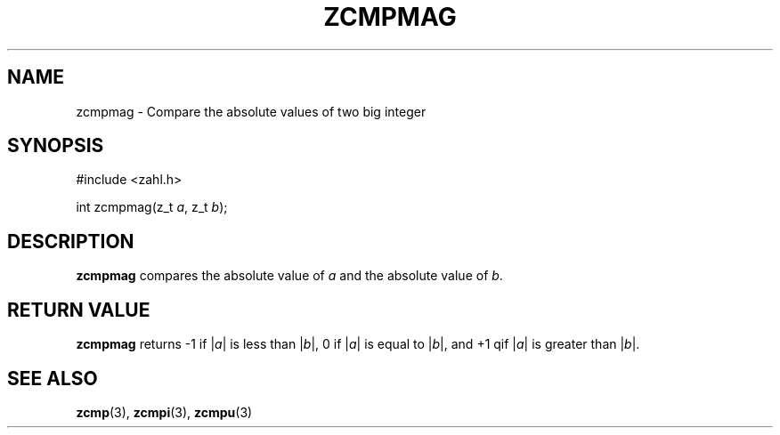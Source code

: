 .TH ZCMPMAG 3 libzahl
.SH NAME
zcmpmag - Compare the absolute values of two big integer
.SH SYNOPSIS
.nf
#include <zahl.h>

int zcmpmag(z_t \fIa\fP, z_t \fIb\fP);
.fi
.SH DESCRIPTION
.B zcmpmag
compares the absolute value of
.I a
and the absolute value of
.IR b .
.SH RETURN VALUE
.B zcmpmag
returns -1 if
.RI | a |
is less than
.RI | b |,
0 if
.RI | a |
is equal to
.RI | b |,
and +1 qif
.RI | a |
is greater than
.RI | b |.
.SH SEE ALSO
.BR zcmp (3),
.BR zcmpi (3),
.BR zcmpu (3)
